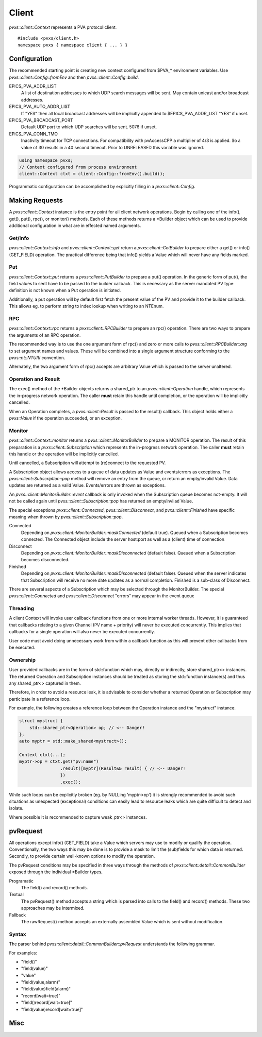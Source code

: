 .. _clientapi:

Client
======

`pvxs::client::Context` represents a PVA protocol client. ::

    #include <pvxs/client.h>
    namespace pvxs { namespace client { ... } }

Configuration
-------------

The recommended starting point is creating new context configured from $PVA_* environment variables.
Use `pvxs::client::Config::fromEnv` and then `pvxs::client::Config::build`.

EPICS_PVA_ADDR_LIST
    A list of destination addresses to which UDP search messages will be sent.
    May contain unicast and/or broadcast addresses.

EPICS_PVA_AUTO_ADDR_LIST
    If "YES" then all local broadcast addresses will be implicitly appended to $EPICS_PVA_ADDR_LIST
    "YES" if unset.

EPICS_PVA_BROADCAST_PORT
    Default UDP port to which UDP searches will be sent.  5076 if unset.

EPICS_PVA_CONN_TMO
    Inactivity timeout for TCP connections.  For compatibility with pvAccessCPP
    a multiplier of 4/3 is applied.  So a value of 30 results in a 40 second timeout.
    Prior to UNRELEASED this variable was ignored.

.. versionadded:: UNRELEASED
    Prior to UNRELEASED *EPICS_PVA_CONN_TMO* was ignored.

.. code-block:: c++

    using namespace pvxs;
    // Context configured from process environment
    client::Context ctxt = client::Config::fromEnv().build();

Programmatic configuration can be accomplished by explicitly filling in a `pvxs::client::Config`.

Making Requests
---------------

A `pvxs::client::Context` instance is the entry point for all client network operations.
Begin by calling one of the info(), get(), put(), rpc(), or monitor() methods.
Each of these methods returns a \*Builder object which can
be used to provide additional configuration in what are in
effected named arguments.

.. doxygenclass:: pvxs::client::Context
    :members:

.. _clientgetapi:

Get/Info
^^^^^^^^

`pvxs::client::Context::info` and `pvxs::client::Context::get` return a
`pvxs::client::GetBuilder` to prepare either a get() or info() (GET_FIELD)
operation.  The practical difference being that info() yields a Value
which will never have any fields marked.

.. doxygenclass:: pvxs::client::GetBuilder
    :members:

.. _clientputapi:

Put
^^^

`pvxs::client::Context::put` returns a
`pvxs::client::PutBuilder` to prepare a put() operation.
In the generic form of put(), the field values to sent have
to be passed to the builder callback.
This is necessary as the server mandated PV type definition
is not known when a Put operation is initiated.

Additionally, a put operation will by default first fetch the
present value of the PV and provide it to the builder callback.
This allows eg. to perform string to index lookup when writing
to an NTEnum.

.. doxygenclass:: pvxs::client::PutBuilder
    :members:

.. _clientrpcapi:

RPC
^^^

`pvxs::client::Context::rpc` returns a
`pvxs::client::RPCBuilder` to prepare an rpc() operation.
There are two ways to prepare the arguments of an RPC operation.

The recommended way is to use the one argument form of rpc()
and zero or more calls to `pvxs::client::RPCBuilder::arg`
to set argument names and values.
These will be combined into a single argument structure
conforming to the `pvxs::nt::NTURI` convention.

Alternately, the two argument form of rpc() accepts are
arbitrary Value which is passed to the server unaltered.

.. doxygenclass:: pvxs::client::RPCBuilder
    :members:

Operation and Result
^^^^^^^^^^^^^^^^^^^^

The exec() method of the \*Builder objects returns a shared_ptr
to an `pvxs::client::Operation` handle, which represents the
in-progress network operation.  The caller **must** retain this
handle until completion, or the operation will be implicitly
cancelled.

When an Operation completes, a `pvxs::client::Result` is passed
to the result() callback.  This object holds either a `pvxs::Value`
if the operation succeeded, or an exception.

.. doxygenstruct:: pvxs::client::Operation
    :members:

.. doxygenclass:: pvxs::client::Result
    :members:

.. _clientmonapi:

Monitor
^^^^^^^

`pvxs::client::Context::monitor` returns a
`pvxs::client::MonitorBuilder` to prepare a MONITOR operation.
The result of this preparation is a `pvxs::client::Subscription`
which represents the in-progress network operation.
The caller **must** retain this handle or the operation will be implicitly cancelled.

Until cancelled, a Subscription will attempt to (re)connect to the requested PV.

A Subscription object allows access to a queue of data updates as Value and events/errors as exceptions.
The `pvxs::client::Subscription::pop` method will remove an entry from the queue, or return an empty/invalid Value.
Data updates are returned as a valid Value.
Events/errors are thrown as exceptions.

An `pvxs::client::MonitorBuilder::event` callback is only invoked when the
Subscription queue becomes not-empty.
It will not be called again until `pvxs::client::Subscription::pop` has returned
an empty/invliad Value.

The special exceptions `pvxs::client::Connected`, `pvxs::client::Disconnect`, and `pvxs::client::Finished`
have specific meaning when thrown by `pvxs::client::Subscription::pop`.

Connected
    Depending on `pvxs::client::MonitorBuilder::maskConnected` (default true).
    Queued when a Subscription becomes connected.
    The Connected object include the server host:port as well as a (client) time of connection.

Disconnect
    Depending on `pvxs::client::MonitorBuilder::maskDisconnected` (default false).
    Queued when a Subscription becomes disconnected.

Finished
    Depending on `pvxs::client::MonitorBuilder::maskDisconnected` (default false).
    Queued when the server indicates that Subscription will receive no more date updates as a normal completion.
    Finished is a sub-class of Disconnect.

There are several aspects of a Subscription which may be selected through the MonitorBuilder.
The special `pvxs::client::Connected` and `pvxs::client::Disconnect` "errors" may appear in
the event queue

.. doxygenclass:: pvxs::client::MonitorBuilder
    :members:

.. doxygenstruct:: pvxs::client::Subscription
    :members:

Threading
^^^^^^^^^

A client Context will invoke user callback functions from one or more internal worker threads.
However, it is guaranteed that callbacks relating to a given Channel (PV name + priority) will never be executed concurrently.
This implies that callbacks for a single operation will also never be executed concurrently.

User code must avoid doing unnecessary work from within a callback function as this will
prevent other callbacks from be executed.

Ownership
^^^^^^^^^

User provided callbacks are in the form of std::function which may,
directly or indirectly, store shared_ptr<> instances.
The returned Operation and Subscription instances should be treated as
storing the std::function instance(s) and thus any shared_ptr<> captured in them.

Therefore, in order to avoid a resource leak,
it is advisable to consider whether a returned Operation or Subscription
may participate in a reference loop.

For example, the following creates a reference loop between the Operation instance and the "mystruct" instance.

.. code-block:: c++

    struct mystruct {
        std::shared_ptr<Operation> op; // <-- Danger!
    };
    auto myptr = std::make_shared<mystruct>();

    Context ctxt(...);
    myptr->op = ctxt.get("pv:name")
                    .result([myptr](Result&& result) { // <-- Danger!
                    })
                    .exec();

While such loops can be explicitly broken (eg. by NULLing 'myptr->op') it is strongly
recommended to avoid such situations as unexpected (exceptional) conditions can easily
lead to resource leaks which are quite difficult to detect and isolate.

Where possible it is recommended to capture weak_ptr<> instances.

pvRequest
---------

All operations except info() (GET_FIELD) take a Value which servers may use to modify or qualify the operation.
Conventionally, the two ways this may be done is to provide a mask to limit the (sub)fields for which data is returned.
Secondly, to provide certain well-known options to modify the operation.

The pvRequest conditions may be specified in three ways through the methods of `pvxs::client::detail::CommonBuilder`
exposed through the individual \*Builder types.

Programatic
    The field() and record() methods.

Textual
    The pvRequest() method accepts a string which is parsed into calls to the field() and record() methods.
    These two approaches may be intermixed.

Fallback
    The rawRequest() method accepts an externally assembled Value which is sent without modification.


.. doxygenclass:: pvxs::client::detail::CommonBuilder
    :members:

Syntax
^^^^^^

The parser behind `pvxs::client::detail::CommonBuilder::pvRequest` understands the following grammar.

.. productionlist::
    pvRequest : | entry | pvRequest entry
    entry : field | record | field_name
    field : "field" "(" field_list ")"
    record : "record" "[" option_list "]"
    field_list : | field_name | field_list "," field_name
    option_list : | option | option_list option
    option : key "=" value

For examples:

* "field()"
* "field(value)"
* "value"
* "field(value,alarm)"
* "field(value)field(alarm)"
* "record[wait=true]"
* "field()record[wait=true]"
* "field(value)record[wait=true]"

Misc
----

.. doxygenstruct:: pvxs::client::Config
    :members:

.. doxygenstruct:: pvxs::client::Connected
    :members:

.. doxygenstruct:: pvxs::client::Disconnect
    :members:

.. doxygenstruct:: pvxs::client::Finished
    :members:

.. doxygenstruct:: pvxs::client::RemoteError
    :members:
